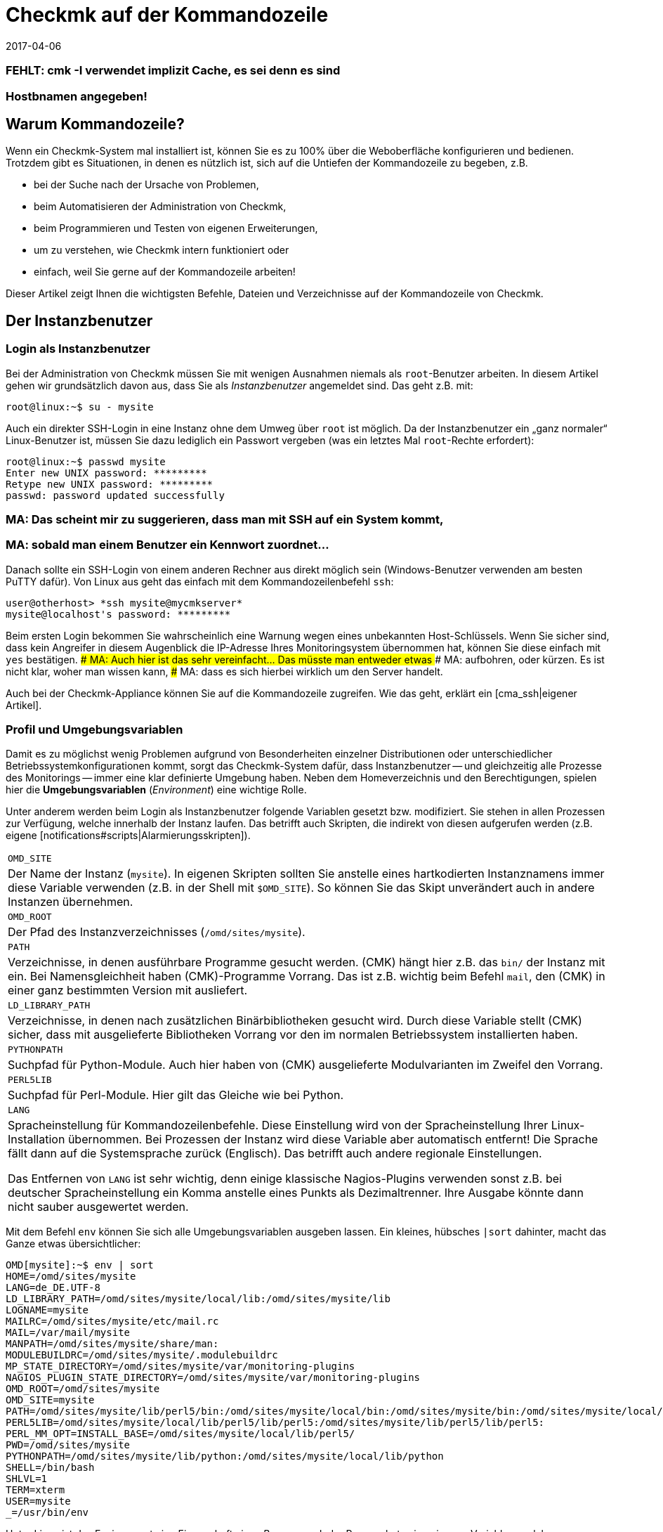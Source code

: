 = Checkmk auf der Kommandozeile
:revdate: 2017-04-06
:title: Kommandozeilenbefehle verstehen und nutzen
:description: Wenn Sie checkmk auf der Kommandozeile benutzen wollen, finden Sie hier die wichtigsten Befehle und Dateien/Verzeichnisse für das Steuern von Checkmk.

### FEHLT: cmk -I verwendet implizit Cache, es sei denn es sind
### Hostbnamen angegeben!

== Warum Kommandozeile?

Wenn ein Checkmk-System mal installiert ist, können Sie es zu 100% über
die Weboberfläche konfigurieren und bedienen. Trotzdem gibt es Situationen,
in denen es nützlich ist, sich auf die Untiefen der Kommandozeile zu
begeben, z.B.

* bei der Suche nach der Ursache von Problemen,
* beim Automatisieren der Administration von Checkmk,
* beim Programmieren und Testen von eigenen Erweiterungen,
* um zu verstehen, wie Checkmk intern funktioniert oder
* einfach, weil Sie gerne auf der Kommandozeile arbeiten!

Dieser Artikel zeigt Ihnen die wichtigsten Befehle, Dateien und
Verzeichnisse auf der Kommandozeile von Checkmk.


== Der Instanzbenutzer

=== Login als Instanzbenutzer

Bei der Administration von Checkmk müssen Sie mit wenigen Ausnahmen
niemals als `root`-Benutzer arbeiten. In diesem Artikel gehen wir
grundsätzlich davon aus, dass Sie als _Instanzbenutzer_ angemeldet
sind. Das geht z.B. mit:

[source,bash]
----
root@linux:~$ su - mysite
----

Auch ein direkter SSH-Login in eine Instanz ohne dem Umweg über `root`
ist möglich. Da der Instanzbenutzer ein „ganz normaler“ Linux-Benutzer
ist, müssen Sie dazu lediglich ein Passwort vergeben (was ein letztes Mal
`root`-Rechte erfordert):

[source,bash]
----
root@linux:~$ passwd mysite
Enter new UNIX password: *********
Retype new UNIX password: *********
passwd: password updated successfully
----

### MA: Das scheint mir zu suggerieren, dass man mit SSH auf ein System kommt,
### MA: sobald man einem Benutzer ein Kennwort zuordnet...
Danach sollte ein SSH-Login von einem anderen Rechner aus direkt
möglich sein (Windows-Benutzer verwenden am besten PuTTY dafür).
Von Linux aus geht das einfach mit dem Kommandozeilenbefehl `ssh`:

[source,bash]
----
user@otherhost> *ssh mysite@mycmkserver*
mysite@localhost's password: *********
----

Beim ersten Login bekommen Sie wahrscheinlich eine Warnung wegen eines
unbekannten Host-Schlüssels. Wenn Sie sicher sind, dass kein Angreifer in
diesem Augenblick die IP-Adresse Ihres Monitoringsystem übernommen hat,
können Sie diese einfach mit `yes` bestätigen.
### MA: Auch hier ist das sehr vereinfacht... Das müsste man entweder etwas
### MA: aufbohren, oder kürzen. Es ist nicht klar, woher man wissen kann,
### MA: dass es sich hierbei wirklich um den Server handelt.

Auch bei der Checkmk-Appliance können Sie auf die Kommandozeile
zugreifen. Wie das geht, erklärt ein [cma_ssh|eigener Artikel].


=== Profil und Umgebungsvariablen

Damit es zu möglichst wenig Problemen aufgrund von Besonderheiten einzelner
Distributionen oder unterschiedlicher Betriebssystemkonfigurationen kommt,
sorgt das Checkmk-System dafür, dass Instanzbenutzer -- und gleichzeitig
alle Prozesse des Monitorings -- immer eine klar definierte Umgebung
haben.  Neben dem Homeverzeichnis und den Berechtigungen, spielen hier die
*Umgebungsvariablen* (_Environment_) eine wichtige Rolle.

Unter anderem werden beim Login als Instanzbenutzer folgende Variablen
gesetzt bzw. modifiziert. Sie stehen in allen Prozessen zur Verfügung,
welche innerhalb der Instanz laufen. Das betrifft auch Skripten, die indirekt von diesen
aufgerufen werden (z.B. eigene [notifications#scripts|Alarmierungsskripten]).

[cols=, ]
|===


|`OMD_SITE`
|Der Name der Instanz (`mysite`). In eigenen Skripten sollten
Sie anstelle eines hartkodierten Instanznamens immer diese Variable
verwenden (z.B. in der Shell mit `$OMD_SITE`). So können
Sie das Skipt unverändert auch in andere Instanzen übernehmen.


|`OMD_ROOT`
|Der Pfad des Instanzverzeichnisses (`/omd/sites/mysite`).


|`PATH`
|Verzeichnisse, in denen ausführbare Programme gesucht werden. (CMK) hängt
hier z.B. das `bin/` der Instanz mit ein. Bei Namensgleichheit haben
(CMK)-Programme Vorrang. Das ist z.B. wichtig beim Befehl `mail`,
den (CMK) in einer ganz bestimmten Version mit ausliefert.


|`LD_LIBRARY_PATH`
|Verzeichnisse, in denen nach zusätzlichen Binärbibliotheken gesucht wird.
Durch diese Variable stellt (CMK) sicher, dass mit ausgelieferte Bibliotheken
Vorrang vor den im normalen Betriebssystem installierten haben.


|`PYTHONPATH`
|Suchpfad für Python-Module. Auch hier haben von (CMK) ausgelieferte Modulvarianten
im Zweifel den Vorrang.


|`PERL5LIB`
|Suchpfad für Perl-Module. Hier gilt das Gleiche wie bei Python.


|`LANG`
|Spracheinstellung für Kommandozeilenbefehle. Diese Einstellung wird von
der Spracheinstellung Ihrer Linux-Installation übernommen. Bei Prozessen der Instanz
wird diese Variable aber automatisch entfernt! Die Sprache fällt dann auf die
Systemsprache zurück (Englisch). Das betrifft auch andere regionale Einstellungen.

Das Entfernen von `LANG` ist sehr wichtig, denn einige
klassische Nagios-Plugins verwenden sonst z.B. bei deutscher Spracheinstellung
ein Komma anstelle eines Punkts als Dezimaltrenner. Ihre Ausgabe könnte dann
nicht sauber ausgewertet werden.

|===

Mit dem Befehl `env` können Sie sich alle Umgebungsvariablen ausgeben lassen.
Ein kleines, hübsches `|sort` dahinter, macht das Ganze etwas
übersichtlicher:

[source,bash]
----
OMD[mysite]:~$ env | sort
HOME=/omd/sites/mysite
LANG=de_DE.UTF-8
LD_LIBRARY_PATH=/omd/sites/mysite/local/lib:/omd/sites/mysite/lib
LOGNAME=mysite
MAILRC=/omd/sites/mysite/etc/mail.rc
MAIL=/var/mail/mysite
MANPATH=/omd/sites/mysite/share/man:
MODULEBUILDRC=/omd/sites/mysite/.modulebuildrc
MP_STATE_DIRECTORY=/omd/sites/mysite/var/monitoring-plugins
NAGIOS_PLUGIN_STATE_DIRECTORY=/omd/sites/mysite/var/monitoring-plugins
OMD_ROOT=/omd/sites/mysite
OMD_SITE=mysite
PATH=/omd/sites/mysite/lib/perl5/bin:/omd/sites/mysite/local/bin:/omd/sites/mysite/bin:/omd/sites/mysite/local/lib/perl5/bin:/usr/local/bin:/usr/bin:/bin:/usr/local/games:/usr/games
PERL5LIB=/omd/sites/mysite/local/lib/perl5/lib/perl5:/omd/sites/mysite/lib/perl5/lib/perl5:
PERL_MM_OPT=INSTALL_BASE=/omd/sites/mysite/local/lib/perl5/
PWD=/omd/sites/mysite
PYTHONPATH=/omd/sites/mysite/lib/python:/omd/sites/mysite/local/lib/python
SHELL=/bin/bash
SHLVL=1
TERM=xterm
USER=mysite
_=/usr/bin/env
----

Unter Linux ist das Environment eine Eigenschaft eines _Prozesses_. Jeder
Prozess hat seine eigenen Variablen, welcher er an Unterprozesse automatisch
vererbt. Dieser startet zwar dann erstmal mit den gleichen Variablen, kann
diese aber verändern.

Mit dem Befehl `env` können Sie immer nur die Umgebung der aktuellen
Shell ansehen.  Wenn Sie einen Fehler in der Umgebung eines bestimmten
Prozesses vermuten, können Sie diese mit einem kleinen Trick ausgeben lassen.
Dazu brauchen Sie nur die Prozess-ID (PID).
Diese könen Sie z.B. mit `ps ax`, `pstree -p` oder `top`
ermitteln. Damit greifen Sie dann über das `/proc`-Dateisystem
direkt auf die Datei `environ` des Prozesses zu. Hier ist ein
passender Befehl für die Beispiel-PID `13222`:

[source,bash]
----
OMD[mysite]:~$ tr \\0 \\n < /proc/13222/environ | sort
----

Wenn Sie für eigene Skripten oder andere Software, die in der Instanz
laufen soll, eigene Variablen benötigen, so legen Sie diese bitte
in der Datei `etc/environment` an, welche extra dafür vorgesehen
ist. Alle hier definierten Variablen werden überall in der Instanz
bereitgestellt:

.etc/environment

----# Custom environment variables
#
# Here you can set environment variables. These will
# be set in interactive mode when logging in as site
# user and also when starting the OMD processes with
# omd start.
#
# This file has shell syntax, but without 'export'.
# Better use quotes if your values contain spaces.
#
# Example:
#
# FOO="bar"
# FOO2="With some spaces"
#
*MY_SUPER_VAR=blabla123*
*MY_OTHER_VAR=10.88.112.17*
----

=== Anpassung der Shell und Ähnliches

Wenn Sie Ihre Shell anpassen möchten (Prompt oder andere Dinge), können Sie das wie
gewohnt in der Datei `.bashrc` tun. Umgebungsvariablen gehören trotzdem
nach `etc/environment`, damit diese auch sicher in allen Prozessen vorhanden
sind.

Es spricht auch nichts gegen eine eigene `.vimrc`, falls Sie gerne mit VIM arbeiten.


[#folder_structure]
== Die Verzeichnisstruktur

=== Trennung von Software und Daten

Folgendes Schaubild zeigt die wichtigsten Verzeichnisse einer
(CMK)-Installation mit einer Instanz mit dem Namen `mysite`,
welche die Checkmk-Version `1.4.0p1` verwendet:

image::bilder/filesystem.png[]

Die Basis bildet das Verzeichnis `/omd`. Alle Dateien von
(CMK) befinden sich ohne Ausnahme hier.  Zwar ist `/omd`
ein symbolischer Link auf `/opt/omd` ist, womit die Daten
_physikalisch_ eigentlich unterhalb von `/opt` liegen.
Aber alle Pfadangaben in Checkmk verwenden immer `/omd`.

Wichtig ist die Aufteilung in Daten (gelb dargestellt) und Software (blau).
Die Daten der Instanzen liegen unterhalb von `/omd/sites`, die installierte
Software unter `/omd/versions`.

[#sitedir]
=== Das Instanzverzeichnis

Wie jeder Linux-Benutzer hat auch der Instanzbenutzer ein Homeverzeichnis,
welches wir als Instanz&shy;verzeichnis bezeichnen.  Wenn Ihre Instanz
`mysite` heißt, so liegt dieses unter `/omd/sites/mysite`.
Wie bei Linux üblich kürzt die Shell das eigene Homeverzeichnis mit
einer Tilde (`~`) ab. Da Sie sich nach einem Login direkt in diesem
Verzeichnis befinden, erscheint die Tilde im Eingabeprompt:

[source,bash]
----
OMD[mysite]:<b class=hilite>~*$
----

Unterverzeichnisse des Instanzverzeichnisses werden relativ zur Tilde
dargestellt:

[source,bash]
----
OMD[mysite]:~$ cd var/log
OMD[mysite]:<b class=hilite>~/var/log*$
----


Direkt im Instanzverzeichnis befinden sich etliche Unterverzeichnisse,
die Sie mit `ll` (Alias für `ls -alF)` auflisten können:

[source,bash]
----
OMD[mysite]:~$ ll
total 16
lrwxrwxrwx  1 mysite mysite   11 Jan 24 11:56 bin -> version/bin/
drwxr-xr-x 19 mysite mysite 4096 Jan 24 11:56 etc/
lrwxrwxrwx  1 mysite mysite   15 Jan 24 11:56 include -> version/include/
lrwxrwxrwx  1 mysite mysite   11 Jan 24 11:56 lib -> version/lib/
drwxr-xr-x  5 mysite mysite 4096 Jan 24 11:56 local/
lrwxrwxrwx  1 mysite mysite   13 Jan 24 11:56 share -> version/share/
drwxr-xr-x  2 mysite mysite 4096 Jan 24 09:57 tmp/
drwxr-xr-x 12 mysite mysite 4096 Jan 24 11:56 var/
lrwxrwxrwx  1 mysite mysite   29 Jan 24 11:56 version -> ../../versions/1.4.0p1/
----

Wie Sie sehen können, sind die Verzeichnisse `bin`, `lib`,
`include`, `share` und `version` symbolische Links.
Beim Rest handelt es sich um „normale“ Verzeichnisse. Dies spiegelt die
oben genannte Trennung von Software und Daten wieder. Die Verzeichnisse zur
Software müssen zwar in der Instanz als Unterverzeichnisse verfügbar sein,
liegen aber physikalisch unterhalb von `/omd/versions` und werden
dort eventuell noch von weiteren Instanzen genutzt.

[cols=, ]
|===


<td style="width: 20%">
<td style="width: 32%">*Software*
|*Daten*


|Verzeichnisse
|`bin include lib share`
|`etc local tmp var`


|Eigentümer
|`root`
|Instanzbenutzer (`mysite`)


|Entsteht durch
|Installation von (CMK)
|Anlegen der Instanz, Konfiguration, Monitoring


|Physikalischer Ort
|`/omd/versions/1.4.0p1/
|`/omd/sites/mysite/


|Dateityp
|symbolische Links
|normale Verzeichnisse

|===


=== Die Software

Die Verzeichnisse der Software gehören wie unter Linux üblich `root`
und sind daher vor Veränderungen durch den Instanzbenutzer geschützt. Es
gibt folgende Unterverzeichnisse, welche hier im Beispiel physikalisch
unterhalb von `/omd/versions/1.4.0p1` liegen und über symbolische
Links vom Instanzverzeichnis aus erreichbar sind:

[cols=, ]
|===


<td style="width: 15%" class=tt>bin/
|Verzeichnis für ausführbare Programme. Dort liegt z.B. der
Befehl `cmk`.



|`lib/`
|C-Bibliotheken, Plugins für Apache und Python und --
im Unterverzeichnis `nagios/plugins` klassische
Monitoringplugins, die meist in C oder Perl geschrieben sind.



|`share/`
|Hauptteil der installierten Software. Sehr viele Komponenten befinden sich
unter `share/check_mk` -- unter anderem auch die weit über 1.300 Check-Plugins.



|`include/`
|Enthält Include-Dateien für C-Programme, die mit den in `lib/` befindlichen
Bibliotheken gelinkt werden sollen. Dieses Verzeichnis ist nicht wichtig und wird
nur verwendet, wenn Sie selbst C-Programme übersetzen möchten.

|===

Der symbolische Link `version/` ist ein „Zwischenstop“ und dient
als zentrale Umschaltstelle für die von der Instanz verwendete Version.
Bei einem [update|Softwareupdate] wird dieser symbolische Link
von der alten auf die neue Version umgeboben. Bitte versuchen Sie trotzdem nicht,
ein [update|Update] von Hand durch Ändern des Links zu durchzuführen, denn beim Update
sind noch einige weitere Schritte notwendig, die dann fehlen würden.


[#data]
=== Die Daten

Die eigentlichen *Daten* einer Instanz liegen in den restlichen
Unterverzeichnissen des Instanzverzeichnisses.  Diese gehören ohne Ausnahme
dem Instanzbenutzer. Auch das Instanzverzeichnis selbst gehört dazu. Checkmk
legt dort außer den hier gezeigten Verzeichnissen keine Dinge ab. Sie können
hier aber problemlos eigene Dateien und Verzeichnisse anlegen, in denen Sie
Tests, heruntergeladene Dateien, Kopien von Logdateien oder was auch immer
ablegen möchten.

Es gibt folgende vordefinerte Verzeichnisse:

[cols=, ]
|===


|`etc/`
|Konfigurationsdateien. Diese können Sie entweder von Hand  oder
mittels [wato|WATO] editieren. Hinweis: Die Skripten unter `etc/init.d` sind zwar
- weil sie unter `etc/` liegen -- auch „Konfigurationsdateien“. Dies ist
in Anlehnung an das gleiche Schema, das Sie auf jedem Linux-System unter
`/etc/init.d/` finden. Aber wir empfehlen, diese Skripten nicht zu ändern,
da dies zu [update#conflicts|Konflikten] bei einem Softwareupdate führen kann.
Änderungen an den Skripten sind nicht notwendig.


|`var/`
|Laufzeitdaten. Hier werden alle vom Monitoring erzeugten Daten abgelegt.
Je nach Anzahl der überwachten Hosts und Services können immense Datenmengen
zusammenkommen. Den größten Umfang haben dabei die aufgezeichnete Messdaten
in den [graphing#rrds|RRDs].


|`tmp/`
|Flüchtige Daten. Hier legen (CMK) und andere Komponenten temporäre Daten ab,
die nicht persistiert werden müssen. Deswegen ist hier ein `tmpfs` gemountet.
Das ist ein Dateisystem, welches die Daten im RAM verwaltet und deswegen keinerlei
Disk-IO erzeugt. Beim Neustart des Rechners gehen alle Daten in `tmp/`
verloren! Ein Stoppen und Starten der Instanz löscht die Daten _nicht_.

Unter `tmp/run` finden Sie Dateien wie Sockets, Pipes und PID-Dateien,
welche zur Kommunikation und Verwaltung der Serverprozesse notwendig sind.

Verwenden Sie `tmp/` *nicht* für die Ablage von eigenen
Dateien. Da dieses Verzeichnis im RAM liegt, ist der Platz begrenzt. Legen
Sie eigene Dinge direkt in das Instanzverzeichnis oder in ein eigenes
Unterverzeichnis davon. </tr>


|`local/`
|Eigene Erweiterungen. Unter `local/` finden Sie eine
„Schattenhierarchie“ der Softwareverzeichnisse `bin/`,
`lib/` und `share/`.   Diese sind für Ihre eigenen
Änderungen oder Erweiterungen der Software vorgesehen.

Auch hier gilt: Legen Sie unter `local/` auf keinen Fall Testdateien,
Logfiles, Sicherheitskopien oder Sonstiges an, was dort nicht hingehört.
(CMK) könnte versuchen, diese Dateien als Teil der Software
auszuführen. Auch werden die Dateien beim verteilten Monitoring auf alle
Slaves verteilt.

|===

[#local]
=== Checkmk verändern und erweitern - die `local`-Hierarchie

Wie gerade in der Tabelle gezeigt, ist das Verzeichnis `local` mit
seinen zahlreichen Unterverzeichnissen für Ihre eigenen Erweiterungen
vorgesehen.  In einer neuen Instanz sind alle Verzeichnisse unter
`local/` zunächst leer.

Mit dem praktischen Befehl `tree` können Sie sich schnell
einen Überblick über die Struktur unter `local` verschaffen.
Die Option `-L 3` begrenzt hier die Tiefe auf 3:

[source,bash]
----
OMD[mysite]:~$ tree -L 3 local
local
|-- bin
|-- lib
|   |-- apache
|   |-- icinga -> nagios
|   |-- nagios
|   |   `-- plugins
|   `-- python
`-- share
    |-- check_mk
    |   |-- agents
    |   |-- alert_handlers
    |   |-- checkman
    |   |-- checks
    |   |-- inventory
    |   |-- mibs
    |   |-- notifications
    |   |-- pnp-rraconf
    |   |-- pnp-templates
    |   |-- reporting
    |   `-- web
    |-- diskspace
    |-- doc
    |   `-- check_mk
    |-- dokuwiki
    |   `-- htdocs
    |-- icinga
    |   `-- htdocs
    |-- nagios
    |   `-- htdocs
    |-- nagvis
    |   `-- htdocs
    `-- snmp
        `-- mibs
----

Alle Verzeichnisse _der unteresten Ebene_ sind aktiv in die
Software eingebunden.  Legen Sie hier eine Datei ab, so wird diese genauso
behandelt, als läge sie im gleichnamigen Verzeichnis unterhalb von
`/omd/versions/...` (bzw. im logischen Pfad von der Instanz aus
unter `bin`, `lib` oder `share`).

Beispiel: In der Instanz werden ausführbare Programme in
`bin` und in `local/bin` gesucht.

Dabei gilt, dass bei einer _exakten Namensgleichheit_ die Datei
unter `local` immer Vorrang hat. Das ermöglicht Ihnen,
Dateien der Software zu modifizieren, ohne Installationsdateien
unterhalb von `/omd/versions/` ändern zu müssen. Das Vorgehen
ist einfach:

. Kopieren Sie die gewünschte Datei in das passende Verzeichnis unter `local`.
. Ändern Sie diese Datei.
. Starten Sie betroffenen Dienste neu, damit die Änderung wirksam wird.

Falls Sie beim dritten Punkt nicht genau wissen, welche Dienste das sind,
so können Sie einfach mit `omd restart` die ganze Instanz neu starten.


[#logs]
=== Logdateien

Die Logdateien werden bei Checkmk unterhalb des bereits erwähnten
Datenverzeichnis [cmk_commandline#data|`var/`] abgelegt. Hier finden
Sie zu allen Komponenten das entsprechende Logfile:

[source,bash]
----
OMD[mysite]:~$ ll -R var/log/
var/log/:
total 48
-rw-r--r-- 1 mysite mysite  759 Sep 21 16:54 alerts.log
drwxr-xr-x 2 mysite mysite 4096 Sep 21 16:52 apache/
-rw-r--r-- 1 mysite mysite 8603 Sep 21 16:54 cmc.log
-rw-r--r-- 1 mysite mysite  313 Sep 21 16:54 liveproxyd.log
-rw-r--r-- 1 mysite mysite   62 Sep 21 16:54 liveproxyd.state
drwxr-xr-x 2 mysite mysite 4096 Sep 20 13:44 mkeventd/
-rw-r--r-- 1 mysite mysite  676 Sep 21 16:54 mkeventd.log
-rw-r--r-- 1 mysite mysite  310 Sep 21 16:54 mknotifyd.log
-rw-r--r-- 1 mysite mysite  327 Sep 21 16:54 notify.log
-rw-r--r-- 1 mysite mysite  458 Sep 21 16:54 rrdcached.log
-rw-r--r-- 1 mysite mysite    0 Sep 21 16:52 web.log

var/log/apache:
total 32
-rw-r--r-- 1 mysite mysite 26116 Sep 21 16:54 access_log
-rw-r--r-- 1 mysite mysite   841 Sep 21 16:54 error_log
-rw-r--r-- 1 mysite mysite     0 Sep 22 10:21 stats

var/log/mkeventd:
total 0
----

Auf der Weboberfläche können Sie über die [.guihints]#Global Settings# bequem
konfigurieren, in welchem Umfang Daten in die Logdateien geschrieben werden
sollen:

image::bilder/cmk_commandline_logging.png[]

Natürlich können Sie alternativ auch die Loglevel auf der Kommandozeile
in der Datei `global.mk` anpassen. Diese liegt in dem Verzeichnis
für Konfigurationsdateien. Setzen Sie die Einträge, wenn Sie noch nicht
vorhanden sind:

.~/etc/check_mk/conf.d/wato/global.mk

----cmc_log_rrdcreation = None
notification_logging = 1
cmc_log_levels = {
 'cmk.alert'        : 5,
 'cmk.carbon'       : 5,
 'cmk.core'         : 5,
 'cmk.downtime'     : 5,
 'cmk.helper'       : 5,
 'cmk.livestatus'   : 5,
 'cmk.notification' : 5,
 'cmk.rrd'          : 5,
 'cmk.smartping'    : 5,
}
alert_logging = 1
----

Das Loglevel steigt mit der Größe der Zahl. Für `notification_log`
und `alert_logging` gibt es zwei Abstufungen (1 und 2),
für `cmc_log_levels` gibt es acht Abstufungen (0 bis 7). Für
`cmc_log_rrdcreation` gibt es zwei Abstufungen und die Deaktivierung
('terse', 'full' und None).

Für das Log der Weboberfläche können Sie das Level entsprechend hier ändern:

.~/etc/check_mk/multisite.d/wato/global.mk

----log_levels = {
 'cmk.web'                : 50,
 'cmk.web.auth'           : 10,
 'cmk.web.bi.compilation' : 30,
 'cmk.web.ldap'           : 20,
}
----

Das Loglevel steigt, anders als bei den anderen Logs, je kleiner die Zahl
ist. Das geringste Loglevel ist 50 und kann in Zehnerschritten nach unten
gesetzt werden. 10 entspricht dann dem höchsten Loglevel.

Das Loglevel für den Liveproxydaemon wird in der folgenden Datei gesetzt. Die
Syntax ist die Gleiche, wie für das Log der Weboberfläche:

.~/etc/check_mk/liveproxyd.d/wato/global.mk

----liveproxyd_log_levels = {'cmk.liveproxyd': 30}
----

*Wichtig:* Logdateien können schnell sehr groß werden, wenn ein
hohes Level eingestellt ist. Es eignet sich daher vor allem zur temporären
Anpassung, um Probleme besser identifizieren zu können.


== Der Befehl `cmk`

Neben dem wichtigen Befehl [omd_basics|`omd`], welcher zum Starten und Stoppen
von Instanzen, zur Grundkonfiguration der Komponenten und dem Starten eines
[update|Softwareupdates] dient, ist `cmk` der wichtigste Befehl.
Mit diesem können Sie eine Konfiguration für den Monitoringkern erzeugen,
Checks von Hand ausführen, eine Serviceerkennung durchführen und vieles mehr.


=== Allgemeine Optionen von `cmk`

Der Befehl `cmk` ist eigentlich eine Abkürzung für `check_mk`,
welche eingeführt wurde, damit der Befehl leichter zu tippen ist. Der
Befehl verfügt über eine eingebaute Onlinehilfe, die Sie wie üblich mit
`--help` aufrufen können:

[source,bash]
----
OMD[mysite]:~$ cmk --help
WAYS TO CALL:
 cmk [-n] [-v] [-p] HOST [IPADDRESS]  check all services on HOST
 cmk -I [HOST ..]                     discovery - find new services
 cmk -II ...                          renew discovery, drop old services
 cmk -N [HOSTS...]                    output Nagios configuration
 cmk -B                               create configuration for core
...
----

Einige Optionen funktionieren immer -- egal mit welchem Modus Sie den
Befehl aufrufen:

[cols=, ]
|===


<td style="width:8%" class=tt>-v
|„Verbose“: Veranlasst `cmk` zu einer ausführlichen Ausgabe, was er gerade macht.


|`-vv`
|„Very verbose“: das Ganze noch etwas ausführlicher.


|`--debug`
|Falls es zu einem Fehler kommt, sorgt diese Option dafür, dass
dieser nicht mehr abgefangen, sondern die ursprüngliche Python-Exception
vollständig angezeigt wird. Das kann den Entwicklern als wichtige
Information dienen, wo genau im Programm der Fehler auftritt.
Auch wird es Ihnen sehr helfen, Fehler in selbstgeschriebenen Check-Plugins
zu lokalisieren.

Falls Sie bei einem Aufruf von `cmk` auf einen Fehler stoßen, den
Sie dem Support oder als Feedback melden möchten, rufen Sie bitte den
gleichen Befehl nochmal mit `--debug` auf und fügen den Python-Trace
in Ihre Email ein.
 </tr>

|===


=== Befehle für den Monitoringkern

Die (CEE) verwenden als Monitoringkern den [cmc|CMC], bei der (CRE)
kommt Nagios zum Einsatz.  Eine wichtige Aufgabe von `cmk` ist es,
eine für den Kern lesbare Konfigurationsdatei zu erzeugen, welche alle
konfigurierten Hosts, Services, Kontakte, Kontaktgruppen, Zeitperioden
usw. enthält. Anhand dieser weiß der Kern, welche Checks er ausführen
muss und welche Objekte er per [livestatus|Livestatus] der GUI bereitstellen soll.

Grundsätzlich gilt sowohl für Nagios also auch für den CMC, dass die Menge
der Hosts, Services und anderen Objekte zur Laufzeit immer statisch ist und
sich nur durch das Erstellen einer neuen Konfiguration ändern kann, welche
der Kern anschließend neu laden muss. Bei Nagios ist dazu ein Neustart
des Kerns nötigt. Der CMC beherrscht ein sehr effizientes Neuladen der
Konfiguration im laufenden Betrieb.

Folgende Tabelle zeigt wichtige Unterschiede bei der Konfiguration der beiden Kerne:

[cols=53,35, options="header"]
|===


|
|Nagios
|CMC


|Konfigdatei
|`etc/nagios/conf.d/check_mk_objects.cfg`
|`var/check_mk/core/config`


|Dateiart
|Textdatei mit `define`-Befehlen
|Komprimierte und optimierte Binärdatei


|Aktivierung
|Neustart des Kerns
|Befehl an den Kern zum Neuladen der Konfiguration


|Befehl
|`cmk -R`
|`cmk -O`

|===

Das Neuerzeugen der Konfiguration ist immer dann notwendig, wenn sich
Inhalte der Konfigurationsdateien unterhalb von `etc/check_mk/conf.d`
oder automatisch erkannte Services unter `var/check_mk/autochecks`
geändert haben. WATO führt Buch über solche Änderungen und zeigt diese
in der GUI an. Falls Sie die Konfiguration manuell oder durch Skripte „an
WATO vorbei“ modifizieren, müssen Sie sich selbst um das Aktivieren kümmern.
Dazu dienen folgende Befehle:

[cols=12,12, options="header"]
|===


|Kurz
|Lang
|Wirkung


|`cmk -R`
|`--restart`
|Erzeugt eine neue Konfiguration für den Kern und startet diesen dann neu
(analog zu `omd restart core`). Das ist die
bei Nagios vorgesehende Methode.


|`cmk -O`
|`--reload`
|Erzeugt die Konfiguration für den Kern und lädt diese ohne einen Neustart
im laufenden Betrieb (analog zu `omd reload core`). Das ist die beim CMC empfohlene Variante.
<br><br>Achtung: Bei Nagios als Kern funktioniert diese Option zwar auch,
kann aber zu Speicherlöchern und anderen Instabilitäten führen. Außerdem wird dort
ohnehin kein echter Reload ausgeführt, sondern nur der Prozess quasi innerlich
runter- und wieder hochgefahren.


|`cmk -C`
|`--compile`
|Nur bei Nagios sinnvoll: Erzeugt die vorkompilierten Python-Dateien unter
`var/check_mk/precompiled` neu, welche die Ausführung
von (CMK) während des Monitorings stark beschleunigen. Dieser Vorgang
ist in `cmk -R` mit enthalten.


|`cmk -U`
|`--update`
|Erzeugt die Konfiguration für den Kern, _ohne_ diese zu aktivieren.
Bei Nagios wird dabei zusätzlich automatisch auch der Schritt
`cmk -C` ausgeführt.


|`cmk -B`
|``
|Erzeugt nur die Konfiguration für den Kern, _ohne_ diese zu aktivieren.
Bei Nagios als Kern wird hier `cmk -C` _nicht_ mit ausgeführt.


|`cmk -N`
|``
|Nur Nagios: Gibt zu Diagnosezwecken die zu erzeugende Konfiguration
auf der Standardausgabe aus, ohne die eigentliche Konfigurationsdatei
zu ändern. Sie können dabei den Namen eines Hosts angeben,
um nur die Konfiguration dieses Hosts zu sehen (z.B. `cmk -N myserver123`).


|===

Zusammengefasst bedeutet das: Wenn Sie von Hand die Checkmk-Konfiguration anpassen
und die Änderungen aktivieren möchten, benötigen Sie anschließend bei Nagios:

[source,bash]
----
OMD[mysite]:~$ cmk -R
----

Und beim CMC:

[source,bash]
----
OMD[mysite]:~$ cmk -O
----


=== Checks von Hand ausführen

Eine zweiter Modus von Checkmk befasst sich mit der Ausführung von
(CMK)-basierten Checks eines Hosts. Damit können Sie alle automatisch
erkannten und auch manuell hinzu konfigurierten Services sofort checken lassen,
ohne dass Sie dafür den Monitoringkern oder die GUI bemühen müssen. Geben Sie dazu einfach
den Befehl `cmk` und direkt den Namen eines im Monitoring konfigurierten
Hosts an. Außerdem sollten Sie immer folgende beiden Optionen hinzufügen:

[cols=, ]
|===

<td class="tt" style="width:10%">-v
|Checkergebnisse ausgeben: Ohne diese Option sehen nur Sie die Ausgabe des (CMK)-Services selbst und nicht die Resultate der anderen Services.

<td class="tt">-n
|Trockenlauf: Ergebnisse *nicht* an den Kern übermitteln, Performancecounter nicht aktualisieren.
|===

[source,bash]
----
OMD[mysite]:~$ cmk -nv myserver123
Check_MK version 2017.01.16
CPU load             <b class=green>OK - 15 min load 0.22 at 8 Cores (0.03 per Core)*
CPU utilization      <b class=green>OK - user: 1.2%, system: 0.8%, wait: 0.0%, steal: 0.0%, guest: 0.0%, *
Disk IO SUMMARY      <b class=green>OK - Utilization: 0.1%, Read: 0.00 B/s, Write: 52.21 kB/s, Average Wa*
Filesystem /         <b class=yellow>WARN - 82.0% used (177.01 of 215.81 GB), (warn/crit at 80.00/90.00%),*
Interface 2          <b class=green>OK - [wlan0] (up) MAC: 6c:40:08:92:e6:54, speed unknown, in: 1.78 kB/*
Kernel Context Switches <b class=green>OK - 2283/s*
Kernel Major Page Faults <b class=green>OK - 0/s*
Kernel Process Creations <b class=green>OK - 10/s*
Memory               <b class=green>OK - RAM used: 2.24 GB of 15.58 GB (14.4%),*
Mount options of /   <b class=green>OK - mount options exactly as expected*
NTP Time             <b class=green>OK - sys.peer - stratum 2, offset 16.62 ms, jitter 5.19 ms, last reac*
Nullmailer Queue     <b class=green>OK - Mailqueue length is 4 having a size of 28.00 B*
Number of threads    <b class=green>OK - 532 threads*
TCP Connections      <b class=green>OK - ESTABLISHED: 35, TIME_WAIT: 4, LISTEN: 14*
Temperature Zone 0   <b class=green>OK - 56.0 °C*
Uptime               <b class=green>OK - up since Thu Jan 26 09:59:14 2017 (0d 05:55:35)*
OK - Agent version 1.4.0i4, execution time 0.1 sec|execution_time=0.128 user_time=0.010 system_time=0.000
----

Hinweise dazu:

* Verwenden Sie diesen Befehl nicht bei produktiv überwachten Hosts, welche Logfilemonitoring verwenden. Logmeldungen werden vom Agenten nur einmal gesendet. Es kann Ihnen passieren, dass Ihr manueller `cmk -nv` diese „erwischt“ und sie dann für das Monitoring verloren sind. Verwenden Sie in diesem Fall die Option `--no-tcp`.
* Wenn Sie Nagios als Kern verwenden und `-n` weglassen, führt das zu einer sofortigen Aktualisierung der Checkergebnisse im Kern und in der GUI.
* Der Befehl ist nützlich beim Entwickeln eigener Check-Plugins, weil so ein schnellerer Test möglich ist als über die GUI. Falls der Check in einen Fehler läuft  und (UNKNOWN) wird, hilft die Option `--debug` die genaue Stelle im Code zu finden.

Folgende Optionen beeinflussen den Befehl:

[cols=, ]
|===


|`--cache`
|Falls der Host bereits vom Kern aktiv überwacht wird, werden die gecachten
Agentendaten des Hosts unter `tmp/check_mk/cache` verwendet und der
Agent _nicht_ kontaktiert. Das vermeidet z.B. oben beschriebenes Problem
mit den Logdateien.


|`--no-tcp`
|Ist wie `--cache`, bricht allerdings mit einem Fehler ab, wenn
keine Cachedatei da ist oder diese nicht aktuell ist. So können Sie einen
Zugriff auf den Agenten in jedem Fall unterbinden.


|`--usewalk`
|Für SNMP-Hosts: Verwendet anstatt eines Zugriffs auf den SNMP-Agenten
einen gespeicherten SNMP-Walk, der zuvor mit `cmk --snmpwalk myserver123`
gezogen wurde. Diese Walks liegen unter `var/check_mk/snmpwalks`.


|`--checks=df,uptime`
|Beschränkt die Ausführung auf die Check-Plugins `df` und `uptime`.
Im Falle von SNMP-Hosts werden auch nur die dafür benötigten Daten geholt. Diese
Option ist praktisch, wenn Sie eigene Check-Plugins entwickeln und nur diese
testen möchten.

|===

=== Serviceerkennung von Hand ausführen

Eine automatische Serviceerkennung können Sie auf der Kommandozeile mit
`cmk -I` oder `cmk -II` und der Angabe von einem oder
mehreren Hosts durchführen:

[source,bash]
----
OMD[mysite]:~$ cmk -vI myserver123
----

Dabei gibt es zwei Modi:

[cols=, ]
|===


|`cmk -I`
|Findet und ergänzt fehlende Services.


|`cmk -II`
|Verwirft alle zuvor erkannten Services und führt die Erkennung komplett neu durch.

|===

Alle Details dazu finden Sie im entsprechenden [wato_services#commandline|Abschnitt]
im Artikel über die [wato_services|Services].


[#utilities]
=== Hilfsbefehle

Der Befehl `cmk` kennt auch einige Modi, die allgemein zur Diagnose und
Fehlersuche nützlich sind. Hier ist eine Übersicht:

[cols=, ]
|===


<td style="width: 27%" class=tt>cmk -d myserver123
|Daten vom (CMK)-Agenten holen und ausgeben.


|`cmk -D myserver123`
|Konfiguration von Hosttags, Gruppen und Services anzeigen.


|`cmk --paths`
|Wichtige Verzeichnisse von (CMK): Was liegt wo?


|`cmk -X`
|Konfiguration in `main.mk` und `etc/check_mk/conf.d` auf Syntax prüfen.


|`cmk -l`
|Namen aller konfigurierten Hosts ausgeben.


|`cmk --list-tag mytag`
|Namen aller konfigurierten Hosts mit Tag `mytag` ausgeben.


|`cmk -L`
|Liste aller Check-Plugins ausgeben.


|`cmk -m`
|Katalog der Dokumentation der Check-Plugins interaktiv aufrufen.


|`cmk -M df`
|Dokumentation des Check-Plugins `df` anzeigen.

|===

Im Folgenden zeigen wir, wie Sie die Befehle verwenden können. Die Beispielausgaben
sind meist gekürzt dargestellt.


==== Agentenausgabe holen

`cmk -d` holt die Ausgabe des Checkmk-Agenten eines Hosts und zeigt
sie an.  Das ist nicht immer das Gleiche wie ein `telnet` zum Port
6556 des Zielhosts, da hier auch eventuelle Einstellungen zu
[.guihints]#Datasource programs}},# eine Verschlüsselung der Agentenausgabe und andere Dinge
berücksichtigt werden. Die Agentendaten werden bei `cmk -d` also
auf dem gleichen Weg geholt wie während des eigentlichen Monitorings.

[source,bash]
----
OMD[mysite]:~$ cmk -d myserver123
<<<check_mk>>>
Version: 1.4.0i4
AgentOS: linux
Hostname: Klappfisch
AgentDirectory: /etc/check_mk
DataDirectory: /var/lib/check_mk_agent
SpoolDirectory: /var/lib/check_mk_agent/spool
PluginsDirectory: /usr/lib/check_mk_agent/plugins
LocalDirectory: /usr/lib/check_mk_agent/local
OnlyFrom:
<<<df>>>
udev              devtmpfs     8155492         4   8155488       1% /dev
tmpfs             tmpfs        1634036      1208   1632828       1% /run
/dev/sda5         ext4       226298268 175047160  39732696      82% /
none              tmpfs              4         0         4       0% /sys/fs/cgroup
----

Sie können `cmk -d` sogar mit dem Namen oder der IP-Adresse eines Hosts aufrufen,
der nicht im Monitoring angelegt ist. In diesem Fall werden für den Host Standardeinstellungen
angenommen (also TCP-Verbindung zu Port 6556, keine Verschlüsselung, kein Datenquellenprogramm).


==== Konfigurationsübersicht eines Hosts

`cmk -D` zeigt für einen bestimmten Host die konfigurierten Services,
Hostmerkmale und andere Attribute. Da die Liste der Services sehr breit ist,
kann das Ganze im Terminal etwas unübersichtich aussehen. Schicken Sie die
Ausgabe durch `less -S` um einen Umbruch zu vermeiden:

[source,bash]
----
OMD[mysite]:~$ cmk -D myserver123 | less -S
myserver123
Addresses:              10.17.1.111
Tags:                   /wato/, cmk-agent, lan, prod, tcp, wato
Host groups:
Contact groups:         all
Type of agent:          TCP (port: 6556)
Is aggregated:          no
Services:
  checktype        item              params
  ---------------- ----------------- ------------
  cpu.loads        None              (5.0, 10.0)
  kernel.util      None              {}
----

==== Pfadübersicht von Checkmk

Der Befehl `cmk --paths` zeigt Ihnen, in welchen Verzeichnissen Checkmk
welche Dinge erwartet. Diese Liste umfasst nicht das komplette
(CMK)-System, sondern nur Dinge, mit denen das Kommandozeilentool `cmk`
selbst arbeitet. Trotzdem hilft es manchmal, Dinge schneller zu finden:

[source,bash]
----
OMD[mysite]:~$ cmk --paths
Files copied or created during installation
  Main components of check_mk             : /omd/sites/mysite/share/check_mk/modules/
  Checks                                  : /omd/sites/mysite/share/check_mk/checks/
  Notification scripts                    : /omd/sites/mysite/share/check_mk/notifications/
  Inventory plugins                       : /omd/sites/mysite/share/check_mk/inventory/
  Agents for operating systems            : /omd/sites/mysite/share/check_mk/agents/
  Documentation files                     : /omd/sites/mysite/share/doc/check_mk/
  Check_MK's web pages                    : /omd/sites/mysite/share/check_mk/web/
  Check manpages (for check_mk -M)        : /omd/sites/mysite/share/check_mk/checkman/
  Binary plugins (architecture specific)  : /omd/sites/mysite/lib/
  Templates for PNP4Nagios                : /omd/sites/mysite/share/check_mk/pnp-templates/

Configuration files edited by you
  Directory that contains main.mk         : /omd/sites/mysite/etc/check_mk/
  Directory containing further *.mk files : /omd/sites/mysite/etc/check_mk/conf.d/
----


==== Konfigurationscheck

Wenn Sie von Hand Konfigurationsdateien in `etc/check_mk/` editieren, ist der
Konfigurationscheck durch ein `cmk -X` praktisch. Er zeigt nicht nur Fehler in
der Python-Syntax, sondern auch falsch geschriebene oder nicht definierte Variablen:

[source,bash]
----
OMD[mysite]:~$ cmk -X
Invalid configuration variable 'foo'
--> Found 1 invalid variables
If you use own helper variables, please prefix them with _.
----


==== Konfigurierte Hosts ausgeben

Der Befehl `cmk -l` listet einfach die Namen aller konfigurierten
Hosts auf:

[source,bash]
----
OMD[mysite]:~$ cmk -l
myserver123
myserver124
myserver125
----

Da die Daten „nackt“ und ohne Verzierungen ausgegeben werden, können Sie sie
leicht in Skripten nutzen. Zum Beispiel können Sie damit leicht eine Schleife über alle
Hostnamen bauen:

[source,bash]
----
OMD[mysite]:~$ for host in $(cmk -l) ; do echo "Host: $host" ; done
Host: myserver123
Host: myserver124
Host: myserver125
----

Wenn Sie jetzt anstelle des `echo` einen Befehl einsetzen, der
etwas Sinnvolles macht, kann das wirklich nützlich sein.

Der Aufruf `cmk --list-tag` gibt ebenfalls Hostnamen aus, bietet dabei aber
die Möglichkeit, nach [wato_rules#hosttags|Merkmalen] zu filtern. Geben Sie
einfach ein Hosttag an und Sie erhalten alle Hosts, die dieses Tag besitzen.
Folgendes Beispiel listet alle Host auf, die per SNMP überwacht werden:

[source,bash]
----
OMD[mysite]:~$ cmk --list-tag snmp
myswitch01
myswitch02
myswitch03
----

Geben Sie mehrere Tags an, so werden diese per UND verknüpft. Folgendes liefert
alle Hosts, die gleichzeitig per SNMP *und* normalem Agent überwacht werden:

[source,bash]
----
OMD[mysite]:~$ cmk --list-tag snmp tcp
----


==== Übersicht über die Check-Plugins

(CMK) liefert eine große Zahl von fertigen Plugins mit aus. In jedem Release kommen
etliche dazu und Version 1.4.0 umfasst bereits rund 1.300 Plugins. Drei der Aufrufarten
geben Ihnen Zugriff auf die Liste der vorhandenen Plugins. Dabei werden auch solche
aufgelistet, welche Sie eventuell per Hand unterhalb von `local/` nachinstalliert
haben.

`cmk -L` gibt in einer Tabelle alle Plugins mit Namen, Typ und Beschreibung
aus. Beim Typ gibt es folgende Möglichkeiten:

[cols=, ]
|===


<td style="width: 15%" class=tt>tcp
|Wertet Daten eines (CMK)-Agenten aus. Dieser wird (normalerweise) per TCP
Port 6556 abgerufen -- daher die Abkürzung.


<td style="width: 15%" class=tt>snmp
|Dient zur Überwachung von Geräten via SNMP.


<td style="width: 15%" class=tt>active
|Ruft für die Überwachung ein Nagios-kompatibles Plugin nach klassischer Art auf. Hier
übernimmt (CMK) eigentlich nur die Konfiguration.

|===

Natürlich können Sie in der Liste einfach mit `grep` filtern, wenn Sie nach etwas
Bestimmten suchen:

[source,bash]
----
OMD[mysite]:~$ cmk -L | grep f5
f5_bigip_chassis_temp     snmp  F5 Big-IP: Chassis temperature
f5_bigip_cluster          snmp  F5 Big-IP: Cluster state, up to firmware version 10
f5_bigip_cluster_status   snmp  F5 Big-IP: active/active or passive/active cluster status
f5_bigip_cluster_v11      snmp  F5 Big-IP: Cluster state for firmware version >= 11
f5_bigip_conns            snmp  F5 Big-IP: number of current connections
f5_bigip_cpu_temp         snmp  F5 Big-IP: CPU temperature
f5_bigip_fans             snmp  F5 Big-IP: System fans
f5_bigip_interfaces       snmp  F5 Big-IP: Special Network Interfaces
f5_bigip_pool             snmp  F5 Big-IP: Load Balancing Pools
f5_bigip_psu              snmp  F5 Big-IP: Power Supplies
f5_bigip_snat             snmp  F5 Big-IP: Source NAT
f5_bigip_vserver          snmp  F5 Big-IP: Virtual servers
----

Wenn Sie zu einem der Plugins mehr Information möchten, können Sie dessen Dokumentation
mit `cmk -M` aufrufen:

[source,bash]
----
OMD[mysite]:~$ cmk -M f5_bigip_pool
----

Das ergibt dann folgende Ausgabe:

image::bilder/check_manpage_example.png[]

Mit einem `cmk -m` ohne weitere Angaben kommen Sie in den kompletten Katalog
aller Check-Manpages.

[source,bash]
----
OMD[mysite]:~$ cmk -m
----

Hier können Sie interaktiv navigieren:

image::bilder/manpage_catalog_level1.png[align=center,width=400]
image::bilder/manpage_catalog_level2.png[align=center,width=400]


[#config]
== Konfiguration ohne WATO

=== Wo ist die Doku?

[wato|WATO] ist ein tolles webbasiertes Konfigurationswerkzeug. Aber es gibt
viele Gründe, eine Konfiguration mit Textdateien in guter alter Linux-Tradition
zu bevorzugen.  Wenn auch Sie diese Meinung haben, gibt es für Sie eine gute Nachricht:
Sie können Checkmk vollständig über Textdateien konfigurieren. Und da WATO
ebenfalls nichts anderes macht, als (dieselben) Textdateien zu bearbeiten,
ist das noch nicht einmal ein Entweder/Oder.

Falls Sie jetzt allerdings ein umfassendes Kompendium über den genauen
Aufbau von allen von Checkmk verwendeten Konfigurationsdateien erwarten,
müssen wir Sie leider an dieser Stelle enttäuschen. Die Komplixät und Vielfalt, die
in den Konfigurationsdateien steckt, ist einfach viel zu groß, um sie in einem
Handbuch komplett zu beschreiben.

Folgendes Beispiel zeigt einen komplett ausgefüllten Parametersatz für das
Check-Plugin, welches in Checkmk Dateisysteme überwacht. Wegen der vielen Parameter
ist der Screenshot in vier Teile zerlegt und in kleiner Schrift gesetzt:

### MA: Mir ist der Zweck klar... aber es bricht dennoch mit unserer Konvention
### MA: die Screenshots so aufzubauen, dass die Schrift zu dem eigentlichen Text
### MA: ähnlich groß ist.
image::bilder/parameters_for_df_check.png[]

Die entsprechende Passage dazu in der Konfigurationsdatei sieht (etwas
hübscher formatiert) so aus:

.

----{ 'inodes_levels'      : (10.0, 5.0),
  'levels'             : (80.0, 90.0),
  'levels_low'         : (50.0, 60.0),
  'magic'              : 0.8,
  'magic_normsize'     : 20,
  'show_inodes'        : 'onlow',
  'show_levels'        : 'onmagic',
  'show_reserved'      : True,
  'trend_mb'           : (100, 200),
  'trend_perc'         : (5.0, 10.0),
  'trend_perfdata'     : True,
  'trend_range'        : 24,
  'trend_showtimeleft' : True,
  'trend_timeleft'     : (12, 6)},
----

Wie Sie sehen, gibt es hier nicht weniger als 14 verschiedene Parameter, die
jeweils eine ganz eigene Logik haben. Manche werden über Fließkommazahlen
(`0.8`), manche über Ganzzahlen (`24`), manche über
Schlüsselworte (`'onlow'`), manche über boolsche Werte (`True`)
und andere wieder über Tupel aus solchen Dingen konfiguriert (`(5.0,
10.0)`).

Dieses Beispiel ist nur eines von über 1.300 Plugins. Und dann gibt es
ja auch noch andere Konfigurationen als Checkparameter: Man denke nur
an Timeperiods, Regeln der Event Console, Benutzerprofile und vieles
mehr.

Das soll natürlich nicht heißen, dass Sie auf eine Konfiguration
über Textdateien verzichten müssen! Wenn Sie die genaue Syntax für die
Konfigurationsaufgabe Ihrer Wahl noch nicht kennen, brauchen Sie dafür nur das
richtige Werkzeug. Und das heißt: *WATO:*

. Erzeugen Sie eine Testinstanz von Checkmk.
. Konfigurieren Sie dort die gewünschten Parameter mit WATO.
. Suchen Sie von WATO dabei bearbeitete Konfigurationsdatei (dazu gleich mehr).
. Übernehmen Sie die exakte Syntax des betroffenen Abschnitts aus dieser Datei in Ihr Produktivsystem.

Sie müssen also nur wissen, in welche Datei WATO was schreibt.

=== Welche Datei ist die richtige?

Um herauszufinden, welche Datei WATO gerade verändert hat, gibt es einen
praktischen Befehl: `find`. Mit folgenden Parametern aufgerufen,
finden Sie alle Dateien (`-type f`) unterhalb von `etc/`,
welche innerhalb der letzten Minute (`-mmin -1`) geändert wurden:

[source,bash]
----
OMD[mysite]:~$ find etc/ -mmin -1 -type f
etc/check_mk/conf.d/wato/rules.mk
----

Die Basis der Konfiguration ist immer das Verzeichnis `etc/check_mk`.
Darunter gibt es eine Aufteilung in verschieden Domänen, welche meist einen
bestimmten Dienst betreffen. Dabei gibt es jeweils ein Verzeichnis mit der
Endung `.d`, unterhalb dessen alle Dateien mit der Endung `.mk`
automatisch und in _alphabetischer Reihenfolge_ eingelesen werden. Bei
manchen gibt es noch eine Hauptdatei, welche als Erstes eingelesen wird.
Diese wird von WATO nie angeasst und ist nur für manuelle Änderungen
vorgesehen.

[cols=30, options="header"]
|===


|Domäne
|Verzeichnis
|Hauptdatei
|Änderungen aktivieren


|Monitoring
|`conf.d/`
|`main.mk`
|`cmk -O`, bzw. `cmk -R`


|[user_interface|GUI]
|`multisite.d/`
|`multisite.mk`
|_automatisch_


|[ec|Event Console]
|`mkeventd.d/`
|`mkeventd.mk`
|`omd reload mkeventd`


|[notifications#async|Alarmspooler]
|`mknotifyd.d/`
|``
|_automatisch_

|===

=== Zusammenarbeit mit WATO

Unterhalb der `conf.d/`-Verzeichnisse gibt es immer das Unterverzeichnis
`wato`, z.B. `etc/check_mk/conf.d/wato`. WATO liest und schreibt
grundsätzlich nur dort. Der eigentliche Dienst liest aber auch die übrigen
Dateien aus `conf.d`, falls Sie dort welche von Hand anlegen. Das bedeutet:

* Möchten Sie, dass Ihre manuelle Konfiguration in WATO sichtbar und editierbar wird, so verwenden Sie die exakt gleichen Pfade wie WATO.
* Möchten Sie, dass Ihre Konfiguration einfach nur wirksam, aber in WATO nicht sichtbar wird, so verwenden Sie eigene Dateien außerhalb von `wato/`.
* Möchten Sie, dass Ihre Konfiguration in WATO sichtbar, aber nicht änderbar wird, so können Sie manche der Dateien _sperren._

==== Sperren von WATO-Dateien

Ein häufiger Grund für das Erzeugen von Konfigurationsdateien ohne WATO ist
der Import von zu überwachenden Hosts aus einer CMDB. Im Gegensatz zur Methode
über die [web_api|Web-API] erzeugen Sie hier mit einem Skript direkt die
Ordner für die Hosts und darin jeweils die Datei `hosts.mk` und eventuell
auch die Datei `.wato`, welche die Ordnereigenschaften enthält.

Wenn dieser Import nicht nur einmalig geschieht sondern regelmäßig wiederholt
wird, weil die CMDB das führende System ist, wäre es sehr ungünstig, wenn
Ihre Benutzer über WATO irgendwelche Änderungen an den Dateien machen würden.
Denn diese gingen dann beim nächsten Export verloren.

Eine `hosts.mk`-Datei können Sie sperren, indem Sie folgende Zeile
einbauen:

.hosts.mk

----# Created by WATO
# encoding: utf-8

<b class=hilite>_lock = True*
----

Beim Zugriff auf den entsprechenden Ordner in WATO erhält der Benutzer folgende
Information:

image::bilder/hosts_are_locked.png[]

Sämtliche Aktionen, welche eine Änderung an der Datei `hosts.mk`
erfordern würden, sind in der GUI dann gesperrt. Das betrifft übrigens
_nicht_ die Serviceerkennung. Die konfigurierten Services eines Hosts
werden unter `var/check_mk/autochecks/` gespeichert.

Sie können auch die Ordnereigenschaften sperren. Dies geschieht durch
einen Eintrag im `dict` in der Datei `.wato` des
Ordners:

..wato

----{'attributes': {},
 'lock': <b class=hilite>True*,
 'lock_subfolders': False,
 'num_hosts': 1,
 'title': u'Main Directory'}
----

Setzen Sie auch noch das Attribut `lock_subfolders`, so verhindern
Sie das Anlegen und Löschen von Unterordnern.

Das Sperren von anderen Dateien -- wie z.B. `rules.mk` -- ist aktuell
nicht möglich.


=== Die Syntax der Dateien

Rein formal gilt für alle Konfigurationsdateien von Checkmk, dass diese
in *Python-2*-Syntax geschrieben sind. Dabei gibt es zwei Arten
von Dateien:

* solche, die von Python wie ein Skript _ausgeführt_ werden, wozu z.B. `hosts.mk` gehört und
* solche, die von Python als Wert eingelesen werden, wozu z.B. `.wato` gehört.

Die ausführbaren Dateien erkennen Sie daran, dass hier Variablen durch Zuweisungen (`=`)
mit Werten belegt werden. Die anderen Dateien enthalten meist ein Python-Dictionary, welches
mit einer öffnenden geschweiften Klammer beginnt. Manchmal sind es auch einfache Werte.

Falls Sie in einer Datei einen Umlaut benötigen -- genauer gesagt ein Nicht-Ascii-Zeichen &ndash;,
so müssen Sie in die erste oder zweite Zeile folgenden Kommentar einfügen:

.somefile.mk

----# encoding: utf-8
----

Andernfalls wird es beim Einlesen zu einem Syntaxfehler kommen. Für weitere Hinweise
zur Syntax von Python verweisen wir auf dafür spezialisierte Seiten, zum Beispiel auf die
<a href="https://docs.python.org/2/reference/">offizielle Referenz von Python 2</a>.
